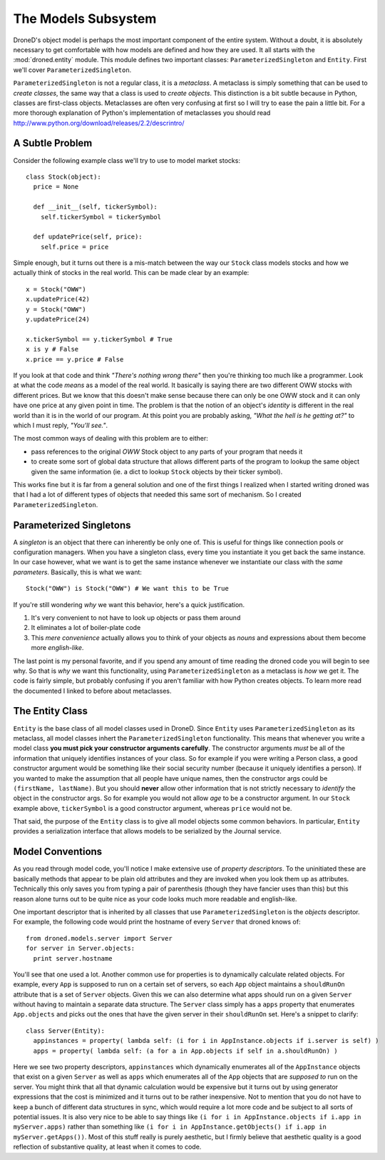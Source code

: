 The Models Subsystem
********************

DroneD's object model is perhaps the most important component of the entire
system. Without a doubt, it is absolutely necessary to get comfortable with
how models are defined and how they are used. It all starts with the
:mod:`droned.entity` module. This module defines two important classes:
``ParameterizedSingleton`` and ``Entity``. First we'll cover
``ParameterizedSingleton``.

``ParameterizedSingleton`` is not a regular class, it is a *metaclass*.
A metaclass is simply something that can be used to *create classes*, the
same way that a class is used to *create objects*. This distinction is a bit
subtle because in Python, classes are first-class objects. Metaclasses are
often very confusing at first so I will try to ease the pain a little bit.
For a more thorough explanation of Python's implementation of metaclasses you
should read http://www.python.org/download/releases/2.2/descrintro/


A Subtle Problem
================
Consider the following example class we'll try to use to model market stocks::

  class Stock(object):
    price = None

    def __init__(self, tickerSymbol):
      self.tickerSymbol = tickerSymbol

    def updatePrice(self, price):
      self.price = price

Simple enough, but it turns out there is a mis-match between the way our
``Stock`` class models stocks and how we actually think of stocks in the
real world. This can be made clear by an example::

  x = Stock("OWW")
  x.updatePrice(42)
  y = Stock("OWW")
  y.updatePrice(24)

  x.tickerSymbol == y.tickerSymbol # True
  x is y # False
  x.price == y.price # False

If you look at that code and think *"There's nothing wrong there"* then you're
thinking too much like a programmer. Look at what the code *means* as a model
of the real world. It basically is saying there are two different OWW stocks
with different prices. But we know that this doesn't make sense because there
can only be one OWW stock and it can only have one price at any given point in
time. The problem is that the notion of an object's *identity* is different in
the real world than it is in the world of our program. At this point you are
probably asking, *"What the hell is he getting at?"* to which I must reply,
*"You'll see."*.

The most common ways of dealing with this problem are to either:

* pass references to the original *OWW* Stock object to any parts of your
  program that needs it
* to create some sort of global data structure that allows different parts
  of the program to lookup the same object given the same information (ie.
  a dict to lookup ``Stock`` objects by their ticker symbol).

This works fine but it is far from a general solution and one of the first
things I realized when I started writing droned was that I had a lot of
different types of objects that needed this same sort of mechanism. So I
created ``ParameterizedSingleton``.


Parameterized Singletons
========================
A *singleton* is an object that there can inherently be only one of. This is
useful for things like connection pools or configuration managers. When you
have a singleton class, every time you instantiate it you get back the same
instance. In our case however, what we want is to get the same instance
whenever we instantiate our class with the *same parameters*. Basically, this
is what we want::

  Stock("OWW") is Stock("OWW") # We want this to be True

If you're still wondering *why* we want this behavior, here's a quick
justification.

#. It's very convenient to not have to look up objects or pass them around
#. It eliminates a lot of boiler-plate code
#. This *mere convenience* actually allows you to think of your objects as
   *nouns* and expressions about them become more *english-like*.

The last point is my personal favorite, and if you spend any amount of time
reading the droned code you will begin to see why. So that is *why*
we want this functionality, using ``ParameterizedSingleton`` as a metaclass is
*how* we get it. The code is fairly simple, but probably confusing if you
aren't familiar with how Python creates objects. To learn more read the
documented I linked to before about metaclasses.


The Entity Class
================
``Entity`` is the base class of all model classes used in DroneD. Since
``Entity`` uses ``ParameterizedSingleton`` as its metaclass, all model classes
inhert the ``ParameterizedSingleton`` functionality. This means that whenever
you write a model class **you must pick your constructor arguments carefully**.
The constructor arguments *must* be all of the information that uniquely
identifies instances of your class. So for example if you were writing a Person
class, a good constructor argument would be something like their social
security number (because it uniquely identifies a person). If you wanted to
make the assumption that all people have unique names, then the constructor
args could be ``(firstName, lastName)``. But you should **never** allow other
information that is not strictly necessary to *identify* the object in the
constructor args. So for example you would not allow *age* to be a constructor
argument. In our ``Stock`` example above, ``tickerSymbol`` is a good
constructor argument, whereas ``price`` would not be.

That said, the purpose of the ``Entity`` class is to give all model objects
some common behaviors. In particular, ``Entity`` provides a serialization
interface that allows models to be serialized by the Journal service.


Model Conventions
=================
As you read through model code, you'll notice I make extensive use of
*property descriptors*. To the uninitiated these are basically methods
that appear to be plain old attributes and they are invoked when you
look them up as attributes. Technically this only saves you from typing
a pair of parenthesis (though they have fancier uses than this) but this reason
alone turns out to be quite nice as your code looks much more readable and
english-like.

One important descriptor that is inherited by all classes that use
``ParameterizedSingleton`` is the *objects* descriptor. For example,
the following code would print the hostname of every ``Server`` that
droned knows of::

  from droned.models.server import Server
  for server in Server.objects:
    print server.hostname

You'll see that one used a lot. Another common use for properties is to
dynamically calculate related objects. For example, every ``App`` is supposed
to run on a certain set of servers, so each ``App`` object maintains a
``shouldRunOn`` attribute that is a set of ``Server`` objects. Given this
we can also determine what apps should run on a given ``Server`` without having
to maintain a separate data structure. The ``Server`` class simply has a
``apps`` property that enumerates ``App.objects`` and picks out the ones that
have the given server in their ``shouldRunOn`` set. Here's a snippet to
clarify::

  class Server(Entity):
    appinstances = property( lambda self: (i for i in AppInstance.objects if i.server is self) )
    apps = property( lambda self: (a for a in App.objects if self in a.shouldRunOn) )

Here we see two property descriptors, ``appinstances`` which dynamically
enumerates all of the ``AppInstance`` objects that exist on a given
``Server`` as well as ``apps`` which enumerates all of the
``App`` objects that are *supposed to* run on the server. You might think
that all that dynamic calculation would be expensive but it turns out by
using generator expressions that the cost is minimized and it turns out to
be rather inexpensive. Not to mention that you do not have to keep a bunch of
different data structures in sync, which would require a lot more code and be
subject to all sorts of potential issues. It is also very nice to be able to
say things like ``(i for i in AppInstance.objects if i.app in myServer.apps)``
rather than something like
``(i for i in AppInstance.getObjects() if i.app in myServer.getApps())``.
Most of this stuff really is purely aesthetic, but I firmly believe that
aesthetic quality is a good reflection of substantive quality, at least when it
comes to code.
